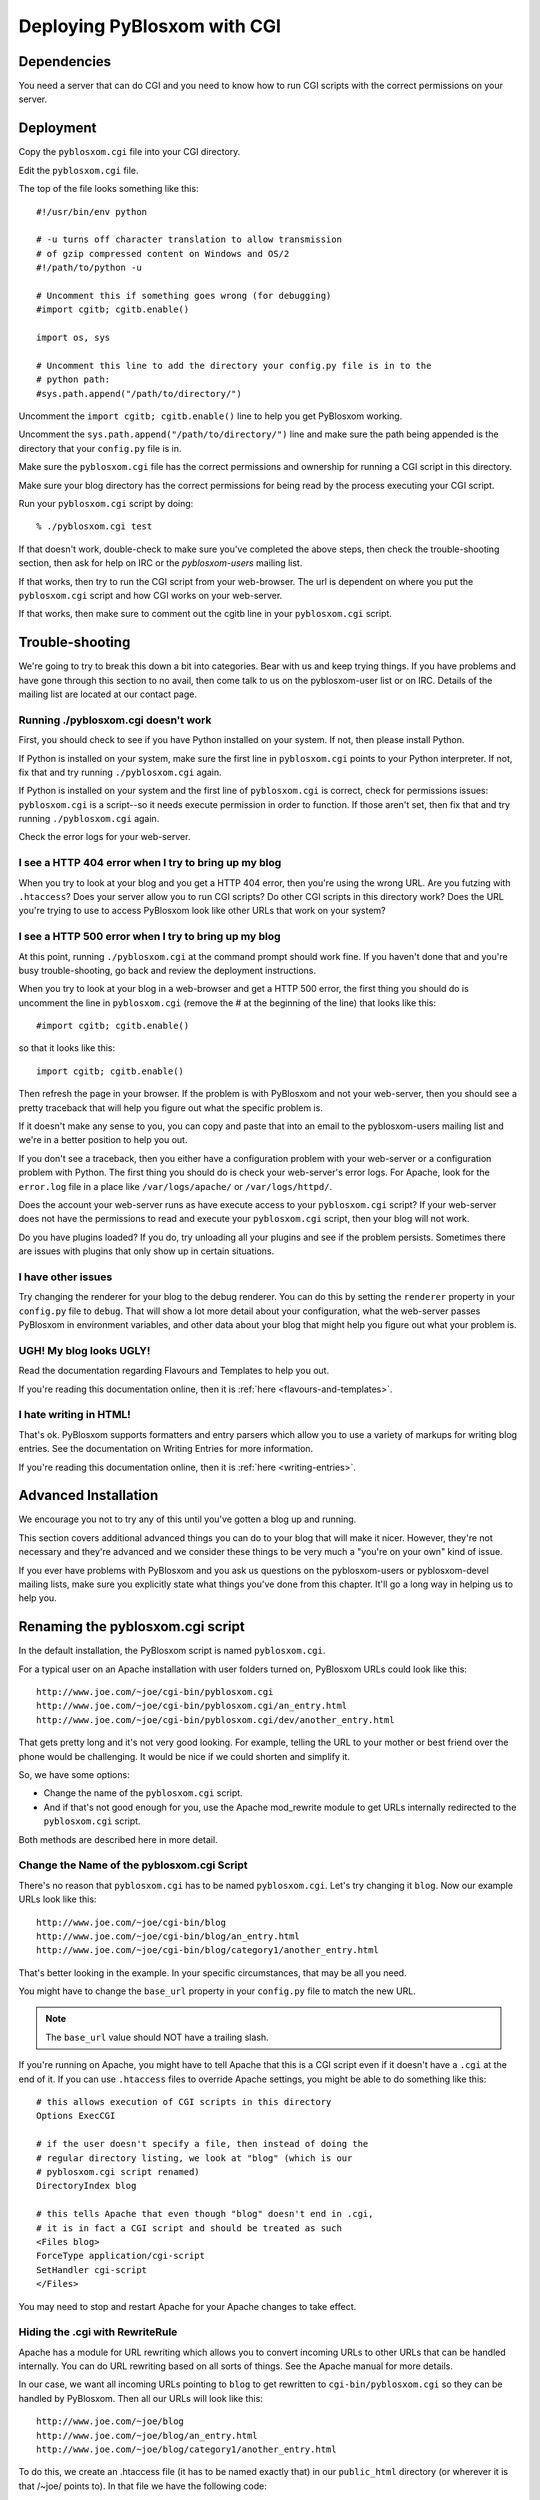 ============================
Deploying PyBlosxom with CGI
============================

Dependencies
============

You need a server that can do CGI and you need to know how to run CGI
scripts with the correct permissions on your server.


Deployment
==========

Copy the ``pyblosxom.cgi`` file into your CGI directory.

Edit the ``pyblosxom.cgi`` file.

The top of the file looks something like this::

    #!/usr/bin/env python

    # -u turns off character translation to allow transmission
    # of gzip compressed content on Windows and OS/2
    #!/path/to/python -u

    # Uncomment this if something goes wrong (for debugging)
    #import cgitb; cgitb.enable()

    import os, sys

    # Uncomment this line to add the directory your config.py file is in to the
    # python path:
    #sys.path.append("/path/to/directory/")

Uncomment the ``import cgitb; cgitb.enable()`` line to help you get
PyBlosxom working.

Uncomment the ``sys.path.append("/path/to/directory/")`` line and
make sure the path being appended is the directory that your ``config.py``
file is in.

Make sure the ``pyblosxom.cgi`` file has the correct permissions and
ownership for running a CGI script in this directory.

Make sure your blog directory has the correct permissions for being
read by the process executing your CGI script.

Run your ``pyblosxom.cgi`` script by doing::

    % ./pyblosxom.cgi test

If that doesn't work, double-check to make sure you've completed the
above steps, then check the trouble-shooting section, then ask for
help on IRC or the *pyblosxom-users* mailing list.

If that works, then try to run the CGI script from your web-browser.
The url is dependent on where you put the ``pyblosxom.cgi`` script and
how CGI works on your web-server.

If that works, then make sure to comment out the cgitb line in your
``pyblosxom.cgi`` script.


Trouble-shooting
================

We're going to try to break this down a bit into categories. Bear with
us and keep trying things. If you have problems and have gone through
this section to no avail, then come talk to us on the pyblosxom-user
list or on IRC.  Details of the mailing list are located at our
contact page.


Running ./pyblosxom.cgi doesn't work
------------------------------------

First, you should check to see if you have Python installed on your
system.  If not, then please install Python.

If Python is installed on your system, make sure the first line in
``pyblosxom.cgi`` points to your Python interpreter.  If not, fix
that and try running ``./pyblosxom.cgi`` again.

If Python is installed on your system and the first line of
``pyblosxom.cgi`` is correct, check for permissions issues:
``pyblosxom.cgi`` is a script--so it needs execute permission in order
to function.  If those aren't set, then fix that and try running
``./pyblosxom.cgi`` again.

Check the error logs for your web-server.


I see a HTTP 404 error when I try to bring up my blog
-----------------------------------------------------

When you try to look at your blog and you get a HTTP 404 error, then
you're using the wrong URL.  Are you futzing with ``.htaccess``?
Does your server allow you to run CGI scripts?  Do other CGI scripts
in this directory work?  Does the URL you're trying to use to access
PyBlosxom look like other URLs that work on your system?


I see a HTTP 500 error when I try to bring up my blog
-----------------------------------------------------

At this point, running ``./pyblosxom.cgi`` at the command prompt
should work fine.  If you haven't done that and you're busy
trouble-shooting, go back and review the deployment instructions.

When you try to look at your blog in a web-browser and get a HTTP 500
error, the first thing you should do is uncomment the line in
``pyblosxom.cgi`` (remove the # at the beginning of the line)
that looks like this::

    #import cgitb; cgitb.enable()

so that it looks like this::

    import cgitb; cgitb.enable()

Then refresh the page in your browser.  If the problem is with
PyBlosxom and not your web-server, then you should see a pretty
traceback that will help you figure out what the specific problem is.

If it doesn't make any sense to you, you can copy and paste that into
an email to the pyblosxom-users mailing list and we're in a better
position to help you out.

If you don't see a traceback, then you either have a configuration
problem with your web-server or a configuration problem with Python.
The first thing you should do is check your web-server's error logs.
For Apache, look for the ``error.log`` file in a place like
``/var/logs/apache/`` or ``/var/logs/httpd/``.

Does the account your web-server runs as have execute access to your
``pyblosxom.cgi`` script?  If your web-server does not have the
permissions to read and execute your ``pyblosxom.cgi`` script, then
your blog will not work.

Do you have plugins loaded?  If you do, try unloading all your plugins
and see if the problem persists.  Sometimes there are issues with
plugins that only show up in certain situations.


I have other issues
-------------------

Try changing the renderer for your blog to the debug renderer.  You
can do this by setting the ``renderer`` property in your ``config.py``
file to ``debug``. That will show a lot more detail about your
configuration, what the web-server passes PyBlosxom in environment
variables, and other data about your blog that might help you figure
out what your problem is.


UGH! My blog looks UGLY!
------------------------

Read the documentation regarding Flavours and Templates to help you out.

If you're reading this documentation online, then it is 
:ref:`here <flavours-and-templates>`.

I hate writing in HTML!
-----------------------

That's ok.  PyBlosxom supports formatters and entry parsers which
allow you to use a variety of markups for writing blog entries.  See
the documentation on Writing Entries for more information.

If you're reading this documentation online, then it is 
:ref:`here <writing-entries>`.


Advanced Installation
=====================

We encourage you not to try any of this until you've gotten a blog up
and running.

This section covers additional advanced things you can do to your blog
that will make it nicer.  However, they're not necessary and they're
advanced and we consider these things to be very much a "you're on
your own" kind of issue.

If you ever have problems with PyBlosxom and you ask us questions on
the pyblosxom-users or pyblosxom-devel mailing lists, make sure you
explicitly state what things you've done from this chapter.  It'll go
a long way in helping us to help you.


Renaming the pyblosxom.cgi script
=================================

In the default installation, the PyBlosxom script is named
``pyblosxom.cgi``.


For a typical user on an Apache installation with user folders turned
on, PyBlosxom URLs could look like this::

    http://www.joe.com/~joe/cgi-bin/pyblosxom.cgi
    http://www.joe.com/~joe/cgi-bin/pyblosxom.cgi/an_entry.html
    http://www.joe.com/~joe/cgi-bin/pyblosxom.cgi/dev/another_entry.html 


That gets pretty long and it's not very good looking.  For example,
telling the URL to your mother or best friend over the phone would be
challenging.  It would be nice if we could shorten and simplify it.

So, we have some options:

* Change the name of the ``pyblosxom.cgi`` script.

* And if that's not good enough for you, use the Apache mod_rewrite
  module to get URLs internally redirected to the ``pyblosxom.cgi``
  script.

Both methods are described here in more detail.


Change the Name of the pyblosxom.cgi Script
-------------------------------------------

There's no reason that ``pyblosxom.cgi`` has to be named
``pyblosxom.cgi``.  Let's try changing it ``blog``.  Now our example
URLs look like this::

    http://www.joe.com/~joe/cgi-bin/blog
    http://www.joe.com/~joe/cgi-bin/blog/an_entry.html
    http://www.joe.com/~joe/cgi-bin/blog/category1/another_entry.html 


That's better looking in the example.  In your specific circumstances,
that may be all you need.

You might have to change the ``base_url`` property in your
``config.py`` file to match the new URL.

.. Note::

    The ``base_url`` value should NOT have a trailing slash.


If you're running on Apache, you might have to tell Apache that this
is a CGI script even if it doesn't have a ``.cgi`` at the end of it.
If you can use ``.htaccess`` files to override Apache settings, you
might be able to do something like this::

    # this allows execution of CGI scripts in this directory
    Options ExecCGI 

    # if the user doesn't specify a file, then instead of doing the
    # regular directory listing, we look at "blog" (which is our
    # pyblosxom.cgi script renamed)
    DirectoryIndex blog 

    # this tells Apache that even though "blog" doesn't end in .cgi,
    # it is in fact a CGI script and should be treated as such
    <Files blog> 
    ForceType application/cgi-script  
    SetHandler cgi-script  
    </Files>


You may need to stop and restart Apache for your Apache changes to
take effect.


Hiding the .cgi with RewriteRule
--------------------------------

Apache has a module for URL rewriting which allows you to convert
incoming URLs to other URLs that can be handled internally.  You can
do URL rewriting based on all sorts of things.  See the Apache manual
for more details.

In our case, we want all incoming URLs pointing to ``blog`` to get
rewritten to ``cgi-bin/pyblosxom.cgi`` so they can be handled by
PyBlosxom.  Then all our URLs will look like this::

    http://www.joe.com/~joe/blog
    http://www.joe.com/~joe/blog/an_entry.html
    http://www.joe.com/~joe/blog/category1/another_entry.html


To do this, we create an .htaccess file (it has to be named exactly
that) in our ``public_html`` directory (or wherever it is that /~joe/
points to).  In that file we have the following code::

    RewriteEngine on
    RewriteRule   ^blog?(.*)$   /~joe/cgi-bin/pyblosxom.cgi$1   [last]


The first line turns on the Apache mod_rewrite engine so that it will
rewrite URLs.

The second line has four parts.  The first part denotes the line as a
RewriteRule.  The second part states the regular expression that
matches the part of the URL that we want to rewrite.  The third part
denotes what we're rewriting the URL to.  The fourth part states that
after this rule is applied, no future rewrite rules should be applied.

If you do URL rewriting, you may have to set the base_url property in
your ``config.py`` accordingly.  In the above example, the
``base_url`` would be ``http://www.joe.com/~joe/blog`` with no
trailing slash.

For more information on URL re-writing, see the Apache documentation
(1.3_, 2.0_, 2.2_).

.. _1.3: http://httpd.apache.org/docs/1.3/mod/mod_rewrite.html
.. _2.0: http://httpd.apache.org/docs/2.0/mod/mod_rewrite.html
.. _2.2: http://httpd.apache.org/docs/2.2/mod/mod_rewrite.html


